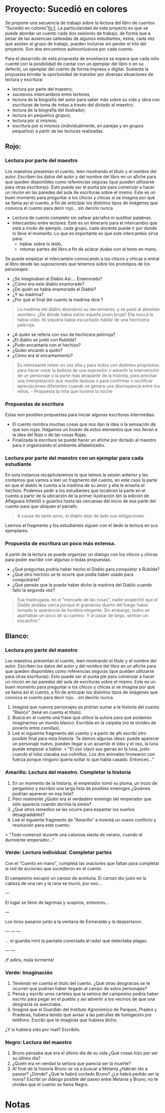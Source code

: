 * Proyecto: Sucedió en colores

Se propone una secuencia de trabajo sobre la lectura del libro de cuentos "Sucedió en colores"[[#notas][fn:1]]. La particularidad de este proyecto es que se puede abordar un cuento cada dos sesiones de trabajo, de forma que a pesar de las ausencias salteadas de algunos estudiantes, estos, cada vez que asisten al grupo de trabajo, pueden incluirse sin perder el hilo del proyecto. Son dos encuentros autoconlusivos por cada cuento.


Para el desarrollo de esta propuesta de enseñanza se espera que cada niño cuente con la posibilidad de contar con un ejemplar del libro o en su defecto, un ejemplar del cuento de forma impresa o digital. Sustenta la propuesta brindar la oportunidad de transitar por diversas situaciones de
lectura y escritura:

- lectura por parte del maestro;
- sucesivos intercambios entre lectores;
- lectura de la biografía del autor para saber más sobre su vida y obra con escrituras de toma de notas a través del dictado al maestro;
- lectura de la biografía del ilustrador;
- lectura en pequeños grupos;
- lectura por sí mismos;
- escritura por sí mismos (individualmente, en parejas y en grupos pequeños) a partir de las lecturas realizadas.

** Rojo:
*** Lectura por parte del maestro

Los maestros presentan el cuento, leen mostrando el título y el nombre del autor. Escriben los datos del autor y del nombre del libro en un afiche para que queden disponibles como referencias seguras (que pueden utilizarse para otras escrituras). Esto puede ser el punta pie para comenzar a hacer un rincón en las paredes del aula de escrituras sobre el mismo. Este es un buen momento para preguntar a los chicos y chicas si se imagina por qué se llama así el cuento, a fin de anticipar los distintos tipos de imágenes que convoca el cuento para decir rojo... sin decirlo nunca

- Lectura de cuento completo sin saltear párrafos ni sustituir palabras.
- Intercambio entre lectores: Este es un itinerario para el intercambio que está a modo de ejemplo, cada grupo, cada docente puede ir por donde lo lleve el momento. Lo que es importante es que este intercambio sirva para:
  - hablar sobre lo leído,
  - retomar partes del libro a fin de aclarar dudas con el texto en mano.
Se puede empezar el intercambio convocando a los chicos y chicas a entrar al libro desde las suposiciones que tenemos sobre los prototipos de los personajes:
  - ¿Se imaginaban al Diablo Así.... Enamorado?
  - ¿Cómo era este diablo enamorado?
  - ¿De quién se había enamorado el Diablo?
  - ¿Y su madrina?
  - ¿Por qué al final del cuento la madrina dice ?
#+begin_quote
La madrina del diablo abandonó su decaimiento, y se pasó al absoluto asombro. ¿De dónde había salido aquella joven bruja? Ella nunca la había visto. Ni siquiera había escuchado hablar de una hechicera pelirroja.
#+end_quote
- ¿A quién se refería con eso de hechicera pelirroja?
- ¿El diablo se juntó con Rubilda?
- ¿Pudo encantarla con el hechizo?
- ¿Quién encantó a quién?
- ¿Cómo era el encantamiento?

#+begin_quote
Es interesante releer en voz alta y para todos con distintos propósitos: para hacer notar la belleza de una expresión o advertir la intervención de un personaje o la parte más atrapante de la historia; para precisar una interpretación que resulte dudosa o para confirmar o rectificar apreciaciones diferentes cuando se genera una discrepancia entre los niños.
-- Propuesta la niña que iluminó la noche
#+end_quote

*** Propuestas de escritura
Estas son posibles propuestas para iniciar algunas escrituras intermedias.

- El cuento nombra muchas cosas que nos dan la idea o la sensación de que son rojas. Hagamos un listado de estos elementos que nos llevan a la idea del Rojo o de las cosas Rojas.
- Finalizada la escritura se puede hacer un afiche por dictado al maestro para ir organizando el ambiente alfabetizador.

*** Lectura por parte del maestro con un ejemplar para cada estudiante

En esta instancia recapitularemos lo que leímos la sesión anterior y les contamos que vamos a leer un fragmento del cuento, en este caso la parte en que el diablo le cuenta a la madrina de su amor y ella le enseña el hechizo. Podemos pedir a los estudiantes que localicen la parte en el cuento a partir de la ubicación de la primer ilustración (en la edición de Alfaguara Infantil) o guiarlos hasta las cercanías del inicio de esa parte del cuento para que ubiquen el párrafo.
#+begin_quote
A causa de tanto amor, el diablo dejó de lado sus obligaciones.
#+end_quote
Leemos el fragmento y los estudiantes siguen con el dedo la lectura en sus ejemplares.

*** Propuesta de escritura un poco más extensa.

A partir de la lectura se puede organizar un dialogo con los chicos y chicas para poder escribir con algunas o todas propuestas.

- ¿Qué preguntas podría haber hecho el Diablo para conquistar a Rubilda?
- ¿Qué otro hechizo se te ocurre que podía haber usado para conquistarla?
- ¿Qué pensás que le puede haber dicho la madrina del Diablo cuando falló la segunda vez?

#+begin_quote
Esa madrugada, en el "mercado de las rosas", nadie sospechó que el Diablo andaba cerca porque el grandioso dueño del fuego había tomado la apariencia de hombre elegante. Sin embargo, todos se apartaban un poco de su camino. Y al pasar de largo, sentían un escalofrío."
#+end_quote

** Blanco: 
*** Lectura pro parte del maestro

Los maestros presentan el cuento, leen mostrando el título y el nombre del autor. Escriben los datos del autor y del nombre del libro en un afiche para que queden disponibles como referencias seguras (que pueden utilizarse para otras escrituras). Esto puede ser el punta pie para comenzar a hacer un rincón en las paredes del aula de escrituras sobre el mismo. Este es un buen momento para preguntar a los chicos y chicas si se imagina por qué se llama así el cuento, a fin de anticipar los distintos tipos de imágenes que convoca el cuento para decir rojo... sin decirlo nunca

1. Imaginá que nuevos personajes se prdrían sumar a la historia del cuento "Blanco" (tené en cuenta el título).
2. Buscá en el cuento una frase que utilice la autora para que podamos imaginarnos un mundo blanco. Escribila en la carpeta (no te olvides de  ponerlo entre comillas).
3. Leé el sigueinte fragmento del cuento y a partir de ahí escribí otro posible final para esta historia. Te damos algunas ideas: puede aparecer un personaje nuevo, pueden llegar a un acuerdo el lobo y el oso, la luna puede empezar a hablar.
  > "El oso clavó sus garras en la luna, justo cuando el lobo clavaba sus colmillos. Los dos animales tironearon con fuerza porque ninguno quería soltar lo que había casado. Entonces..."

*** Amarillo: Lectura del maestro. Completar la historia

1. En un momento de la historia, el emperador tomó su pluma, un trozo de pergamino y escribió una larga lista de posibles enemigos ¿Quiénes podrían aparecer en esa lista?
2. Pero realmente ¿Quién era el verdadero enemigo del emperador que sólo aparecía cuando dormía la siesta?
3. ¿Qué otros remedios se les ocurre para espantar los sueños desagradables?
4. Leé el siguiente fragmento de "Amarillo" e inventá un nuevo conflicto y resolución para este cuento:
> "Todo comenzó durante una calurosa siesta de verano, cuando el durmiente emperador..."

*** Verde: Lectura individual. Completar partes

Con el "Cuento en mano", completá las oraciones que faltan para completar la red de acciones que sucedieron en el cuento

El campesino escupió un carozo de aceituna.
El carozo dio justo en la cabeza de una ran y la rana se murió, por eso...

---

El lugar se llenó de lagrimas y suspiros, entonces...

---

Los loros pasaron junto a la ventana de Esmeralda y la despertaron.

---
---
---

... el guardia miró la pantalla conectada al radar que detectaba plagas.

---
---

¡Y adiós, mala tormenta!


*** Verde: Imaginación

1. Teniendo en cuenta el título del cuento. ¿Qué otras desgracias se te ocurren que podrían haber llegado al campo de estos personajes?
2. Pensá y escribí unos carteles que la señora del campesino podría haber escrito para pegar en el pueblo y así advertir a los vecinos de que una desgracia se avecinaba.
3. Imaginá que el Guardián del Instituto Agronómico de Parques, Prados y Praderas, hubiera tenido que avisar a las patrullas de fumigación por teléfono. Escribí que te imaginás que hubiera dicho.
¿Y si hubiera sido por mail? Escribilo.

*** Negro: Lectura del maestro

1. Bruno pensaba que era el último día de su vida ¿Qué cosas hizo por ser su último día?
2. ¿Quién era en verdad la señora que parecía ser la muerte?
3. Al final de la historia Bruno se va a buscar a Melania ¿Habrán ido a pasear? ¿Dónde? ¿Qué le habrá contado Bruno? ¿Le habrá pedido ser la novia? Escribí un diálogo posible del paseo entre Melania y Bruno, no te olvides que el cuento se llama Negro.

* Notas
[fn:1]: [[http://maestromasmaestro.com.ar/wp-content/uploads/2013/11/2%C2%B0-Autor-GM-Lectura-de-novelas1.pdf][secuencia en base a "Leer novelas de Graciela Montes y “Tengo un montruo en el bolsillo" del programa Maestros Más Maestros]] y en [[https://docs.google.com/file/d/0B4I3zmAwvYg_S1NUdExVRXdiWHc/edit][La niña que iluminó la noche del Programa de Aceleración]]
